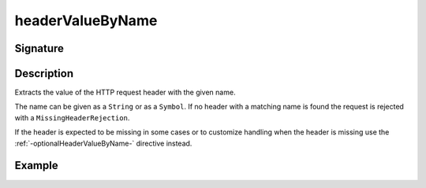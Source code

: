 .. _-headerValueByName-:

headerValueByName
=================

Signature
---------

.. includecode2:: ../../../../../../../../../akka-http/src/main/scala/akka/http/scaladsl/server/directives/HeaderDirectives.scala
   :snippet: headerValueByName

Description
-----------
Extracts the value of the HTTP request header with the given name.

The name can be given as a ``String`` or as a ``Symbol``. If no header with a matching name is found the request
is rejected with a ``MissingHeaderRejection``.

If the header is expected to be missing in some cases or to customize
handling when the header is missing use the :ref:`-optionalHeaderValueByName-` directive instead.

Example
-------

.. includecode2:: ../../../../code/docs/http/scaladsl/server/directives/HeaderDirectivesExamplesSpec.scala
   :snippet: headerValueByName-0
